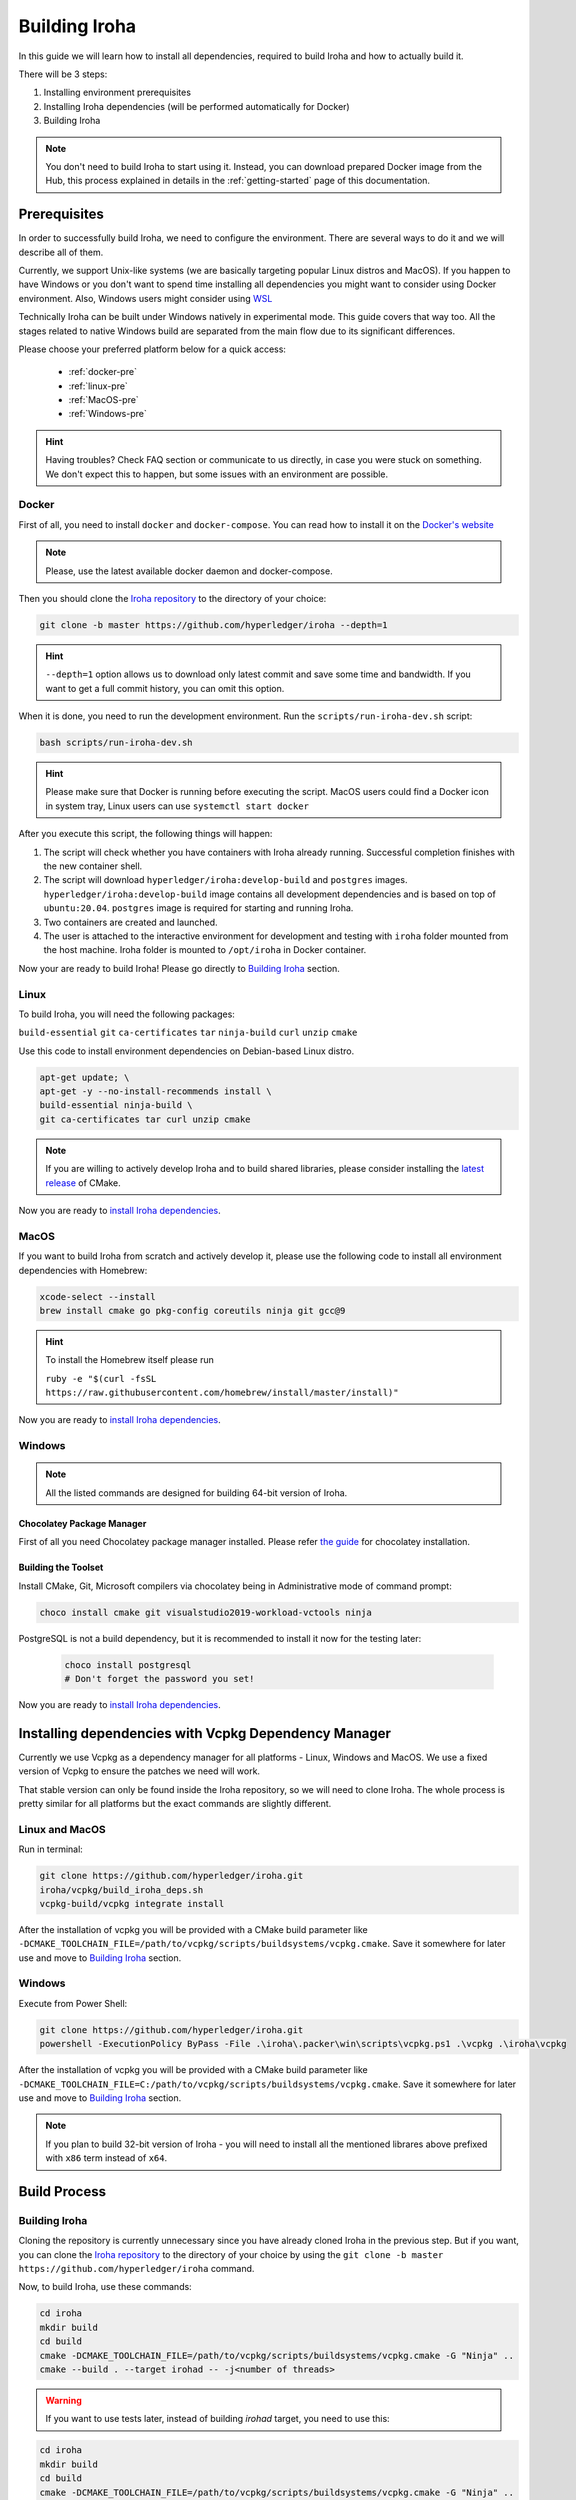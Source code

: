 .. _build-guide:

==============
Building Iroha
==============

In this guide we will learn how to install all dependencies, required to build
Iroha and how to actually build it.

There will be 3 steps:

#. Installing environment prerequisites

#. Installing Iroha dependencies (will be performed automatically for Docker)

#. Building Iroha

.. note:: You don't need to build Iroha to start using it.
  Instead, you can download prepared Docker image from the Hub,
  this process explained in details in the :ref:`getting-started` page of this documentation.

Prerequisites
=============

In order to successfully build Iroha, we need to configure the environment.
There are several ways to do it and we will describe all of them.

Currently, we support Unix-like systems (we are basically targeting popular
Linux distros and MacOS). If you happen to have Windows or you don't want to
spend time installing all dependencies you might want to consider using Docker
environment. Also, Windows users might consider using
`WSL <https://en.wikipedia.org/wiki/Windows_Subsystem_for_Linux>`_

Technically Iroha can be built under Windows natively in experimental mode.
This guide covers that way too.
All the stages related to native Windows build are separated from the main flow due to its significant differences.

Please choose your preferred platform below for a quick access:

    - :ref:`docker-pre`
    - :ref:`linux-pre`
    - :ref:`MacOS-pre`
    - :ref:`Windows-pre`


.. hint:: Having troubles? Check FAQ section or communicate to us directly, in
  case you were stuck on something. We don't expect this to happen, but some
  issues with an environment are possible.

.. _docker-pre:

Docker
^^^^^^

First of all, you need to install ``docker`` and ``docker-compose``. You can
read how to install it on the
`Docker's website <https://www.docker.com/community-edition/>`_

.. note:: Please, use the latest available docker daemon and docker-compose.

Then you should clone the `Iroha repository <https://github.com/hyperledger/iroha>`_
to the directory of your choice:

.. code-block:: shell

  git clone -b master https://github.com/hyperledger/iroha --depth=1

.. hint:: ``--depth=1`` option allows us to download only latest commit and
  save some time and bandwidth. If you want to get a full commit history, you
  can omit this option.

When it is done, you need to run the development environment. Run the
``scripts/run-iroha-dev.sh`` script:

.. code-block:: shell

  bash scripts/run-iroha-dev.sh

.. hint:: Please make sure that Docker is running before executing the script.
  MacOS users could find a Docker icon in system tray, Linux users can use
  ``systemctl start docker``

After you execute this script, the following things will happen:

#. The script will check whether you have containers with Iroha already running. Successful completion finishes with the new container shell.

#. The script will download ``hyperledger/iroha:develop-build`` and ``postgres`` images. ``hyperledger/iroha:develop-build`` image contains all development dependencies and is based on top of ``ubuntu:20.04``. ``postgres`` image is required for starting and running Iroha.

#. Two containers are created and launched.

#. The user is attached to the interactive environment for development and testing with ``iroha`` folder mounted from the host machine. Iroha folder is mounted to ``/opt/iroha`` in Docker container.

Now your are ready to build Iroha! Please go directly to `Building Iroha <#build-process>`_ section.

.. _linux-pre:

Linux
^^^^^

To build Iroha, you will need the following packages:

``build-essential`` ``git`` ``ca-certificates`` ``tar`` ``ninja-build`` ``curl`` ``unzip`` ``cmake``

Use this code to install environment dependencies on Debian-based Linux distro.

.. code-block:: shell

  apt-get update; \
  apt-get -y --no-install-recommends install \
  build-essential ninja-build \
  git ca-certificates tar curl unzip cmake

.. note::  If you are willing to actively develop Iroha and to build shared
  libraries, please consider installing the
  `latest release <https://cmake.org/download/>`_ of CMake.

Now you are ready to `install Iroha dependencies <#installing-dependencies-with-vcpkg-dependency-manager>`_.

.. _macos-pre:

MacOS
^^^^^

If you want to build Iroha from scratch and actively develop it, please use the following code
to install all environment dependencies with Homebrew:

.. code-block:: shell

  xcode-select --install
  brew install cmake go pkg-config coreutils ninja git gcc@9

.. hint:: To install the Homebrew itself please run

  ``ruby -e "$(curl -fsSL https://raw.githubusercontent.com/homebrew/install/master/install)"``

Now you are ready to `install Iroha dependencies <#installing-dependencies-with-vcpkg-dependency-manager>`_.

.. _windows-pre:

Windows
^^^^^^^

.. note:: All the listed commands are designed for building 64-bit version of Iroha.

Chocolatey Package Manager
""""""""""""""""""""""""""

First of all you need Chocolatey package manager installed.
Please refer `the guide <https://chocolatey.org/install>`_ for chocolatey installation.

Building the Toolset
""""""""""""""""""""

Install CMake, Git, Microsoft compilers via chocolatey being in Administrative mode of command prompt:

.. code-block:: shell

  choco install cmake git visualstudio2019-workload-vctools ninja


PostgreSQL is not a build dependency, but it is recommended to install it now for the testing later:

  .. code-block:: shell

    choco install postgresql
    # Don't forget the password you set!

Now you are ready to `install Iroha dependencies <#installing-dependencies-with-vcpkg-dependency-manager>`_.

Installing dependencies with Vcpkg Dependency Manager
=====================================================

Currently we use Vcpkg as a dependency manager for all platforms - Linux, Windows and MacOS.
We use a fixed version of Vcpkg to ensure the patches we need will work.

That stable version can only be found inside the Iroha repository, so we will need to clone Iroha.
The whole process is pretty similar for all platforms but the exact commands are slightly different.

Linux and MacOS
^^^^^^^^^^^^^^^

Run in terminal:

.. code-block:: shell

  git clone https://github.com/hyperledger/iroha.git
  iroha/vcpkg/build_iroha_deps.sh
  vcpkg-build/vcpkg integrate install

After the installation of vcpkg you will be provided with a CMake build parameter like
``-DCMAKE_TOOLCHAIN_FILE=/path/to/vcpkg/scripts/buildsystems/vcpkg.cmake``.
Save it somewhere for later use and move to `Building Iroha <#build-process>`_ section.

Windows
^^^^^^^

Execute from Power Shell:

.. code-block:: shell

  git clone https://github.com/hyperledger/iroha.git
  powershell -ExecutionPolicy ByPass -File .\iroha\.packer\win\scripts\vcpkg.ps1 .\vcpkg .\iroha\vcpkg

After the installation of vcpkg you will be provided with a CMake build parameter like
``-DCMAKE_TOOLCHAIN_FILE=C:/path/to/vcpkg/scripts/buildsystems/vcpkg.cmake``.
Save it somewhere for later use and move to `Building Iroha <#build-process>`_ section.

.. note:: If you plan to build 32-bit version of Iroha -
  you will need to install all the mentioned librares above
  prefixed with ``x86`` term instead of ``x64``.

Build Process
=============

Building Iroha
^^^^^^^^^^^^^^

Cloning the repository is currently unnecessary since you have already cloned Iroha in the previous step.
But if you want, you can clone the `Iroha repository <https://github.com/hyperledger/iroha>`_ to the
directory of your choice by using the ``git clone -b master https://github.com/hyperledger/iroha`` command.

Now, to build Iroha, use these commands:

.. code-block:: shell

  cd iroha
  mkdir build
  cd build
  cmake -DCMAKE_TOOLCHAIN_FILE=/path/to/vcpkg/scripts/buildsystems/vcpkg.cmake -G "Ninja" ..
  cmake --build . --target irohad -- -j<number of threads>

.. warning:: If you want to use tests later, instead of building `irohad` target, you need to use this:

.. code-block:: shell

  cd iroha
  mkdir build
  cd build
  cmake -DCMAKE_TOOLCHAIN_FILE=/path/to/vcpkg/scripts/buildsystems/vcpkg.cmake -G "Ninja" ..
  cmake --build . --target all -- -j<number of threads>

.. note:: On Docker the path to a toolchain file is ``/opt/dependencies/scripts/buildsystems/vcpkg.cmake``. In other
  environment please use the path you have got in previous steps.

Number of threads will be defined differently depending on the platform:

- On Linux: via ``nproc``.
- On MacOS: with ``sysctl -n hw.ncpu``.
- On Windows: use ``echo %NUMBER_OF_PROCESSORS%``.

.. note:: When building on Windows do not execute this from the Power Shell. Better use x64 Native tools command prompt.

Now Iroha is built. Although, if you like, you can build it with additional parameters described below.

If you are content with the results, you can move to the next step and `run an Iroha instance <../deploy/single.html>`_. 

CMake Parameters
^^^^^^^^^^^^^^^^

We use CMake to generate platform-dependent build files.
It has numerous flags for configuring the final build.
Note that besides the listed parameters cmake's variables can be useful as well.
Also as long as this page can be deprecated (or just not complete) you can browse custom flags via ``cmake -L``, ``cmake-gui``, or ``ccmake``.

.. hint::  You can specify parameters at the cmake configuring stage
  (e.g cmake -DTESTING=ON).

Main Parameters
"""""""""""""""

+----------------------------------+-----------------+---------+------------------------------------------------------------------------+
| Parameter                        | Possible values | Default | Description                                                            |
+==================================+=================+=========+========================================================================+
| TESTING                          |      ON/OFF     | ON      | Enables or disables build of the tests                                 |
+----------------------------------+                 +---------+------------------------------------------------------------------------+
| BENCHMARKING                     |                 | OFF     | Enables or disables build of the Google Benchmarks library             |
+----------------------------------+                 +---------+------------------------------------------------------------------------+
| COVERAGE                         |                 | OFF     | Enables or disables lcov setting for code coverage generation          |
+----------------------------------+                 +---------+------------------------------------------------------------------------+
| USE_LIBURSA                      |                 | OFF     | Enables usage of the HL Ursa cryptography instead of the standard one  |
+----------------------------------+                 +---------+------------------------------------------------------------------------+
| USE_BURROW                       |                 | OFF     | Enables the HL Burrow EVM integration                                  |
+----------------------------------+-----------------+---------+------------------------------------------------------------------------+

.. note:: If you would like to use HL Ursa cryptography for your build, please install `Rust <https://www.rust-lang.org/tools/install>`_ in addition to other dependencies. Learn more about HL Ursa integration `here <../integrations/index.html#hyperledger-ursa>`_.

  If you want to use HL Burrow integration, do not forget to first install `Go <https://golang.org/doc/install>`_ and then `protoc-gen-go <https://developers.google.com/protocol-buffers/docs/reference/go-generated>`_. Learn more about `HL Burrow Integration <../integrations/index.html#hyperledger-burrow>`_.

Packaging Specific Parameters
"""""""""""""""""""""""""""""

+-----------------------+-----------------+---------+--------------------------------------------+
| Parameter             | Possible values | Default | Description                                |
+=======================+=================+=========+============================================+
| PACKAGE_ZIP           |      ON/OFF     | OFF     | Enables or disables zip packaging          |
+-----------------------+                 +---------+--------------------------------------------+
| PACKAGE_TGZ           |                 | OFF     | Enables or disables tar.gz packaging       |
+-----------------------+                 +---------+--------------------------------------------+
| PACKAGE_RPM           |                 | OFF     | Enables or disables rpm packaging          |
+-----------------------+                 +---------+--------------------------------------------+
| PACKAGE_DEB           |                 | OFF     | Enables or disables deb packaging          |
+-----------------------+-----------------+---------+--------------------------------------------+

Running Tests (optional)
^^^^^^^^^^^^^^^^^^^^^^^^
First of all, please make sure you `built Iroha correctly <#id8>`_ for the tests.

After building Iroha, it is a good idea to run tests to check the operability
of the daemon. You can run tests with this code:

.. code-block:: shell

  cmake --build build --target test

Alternatively, you can run the following command in the ``build`` folder

.. code-block:: shell

  cd build
  ctest . --output-on-failure

.. note:: Some of the tests will fail without PostgreSQL storage running,
  so if you are not using ``scripts/run-iroha-dev.sh`` script please run Docker
  container or create a local connection with following parameters:

  .. code-block:: shell

    docker run --name some-postgres \
    -e POSTGRES_USER=postgres \
    -e POSTGRES_PASSWORD=mysecretpassword \
    -p 5432:5432 \
    -d postgres:9.5 \
    -c 'max_prepared_transactions=100'
